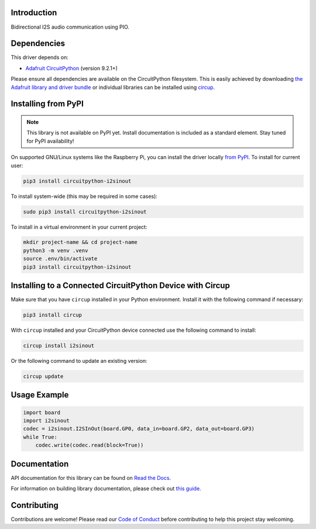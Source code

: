 Introduction
============


.. image:: https://readthedocs.org/projects/circuitpython-i2sinout/badge/?version=latest
    :target: https://circuitpython-i2sinout.readthedocs.io/
    :alt: Documentation Status


.. image:: https://img.shields.io/discord/327254708534116352.svg
    :target: https://adafru.it/discord
    :alt: Discord


.. image:: https://github.com/relic-se/CircuitPython_I2SInOut/workflows/Build%20CI/badge.svg
    :target: https://github.com/relic-se/CircuitPython_I2SInOut/actions
    :alt: Build Status


.. image:: https://img.shields.io/endpoint?url=https://raw.githubusercontent.com/astral-sh/ruff/main/assets/badge/v2.json
    :target: https://github.com/astral-sh/ruff
    :alt: Code Style: Ruff

Bidirectional I2S audio communication using PIO.


Dependencies
=============
This driver depends on:

* `Adafruit CircuitPython <https://github.com/adafruit/circuitpython>`_ (version 9.2.1+)

Please ensure all dependencies are available on the CircuitPython filesystem.
This is easily achieved by downloading
`the Adafruit library and driver bundle <https://circuitpython.org/libraries>`_
or individual libraries can be installed using
`circup <https://github.com/adafruit/circup>`_.

Installing from PyPI
=====================
.. note:: This library is not available on PyPI yet. Install documentation is included
   as a standard element. Stay tuned for PyPI availability!

On supported GNU/Linux systems like the Raspberry Pi, you can install the driver locally `from
PyPI <https://pypi.org/project/circuitpython-i2sinout/>`_.
To install for current user:

.. code-block:: shell

    pip3 install circuitpython-i2sinout

To install system-wide (this may be required in some cases):

.. code-block:: shell

    sudo pip3 install circuitpython-i2sinout

To install in a virtual environment in your current project:

.. code-block:: shell

    mkdir project-name && cd project-name
    python3 -m venv .venv
    source .env/bin/activate
    pip3 install circuitpython-i2sinout

Installing to a Connected CircuitPython Device with Circup
==========================================================

Make sure that you have ``circup`` installed in your Python environment.
Install it with the following command if necessary:

.. code-block:: shell

    pip3 install circup

With ``circup`` installed and your CircuitPython device connected use the
following command to install:

.. code-block:: shell

    circup install i2sinout

Or the following command to update an existing version:

.. code-block:: shell

    circup update

Usage Example
=============

.. code-block:: python

    import board
    import i2sinout
    codec = i2sinout.I2SInOut(board.GP0, data_in=board.GP2, data_out=board.GP3)
    while True:
        codec.write(codec.read(block=True))

Documentation
=============
API documentation for this library can be found on `Read the Docs <https://circuitpython-i2sinout.readthedocs.io/>`_.

For information on building library documentation, please check out
`this guide <https://learn.adafruit.com/creating-and-sharing-a-circuitpython-library/sharing-our-docs-on-readthedocs#sphinx-5-1>`_.

Contributing
============

Contributions are welcome! Please read our `Code of Conduct
<https://github.com/relic-se/CircuitPython_I2SInOut/blob/HEAD/CODE_OF_CONDUCT.md>`_
before contributing to help this project stay welcoming.
